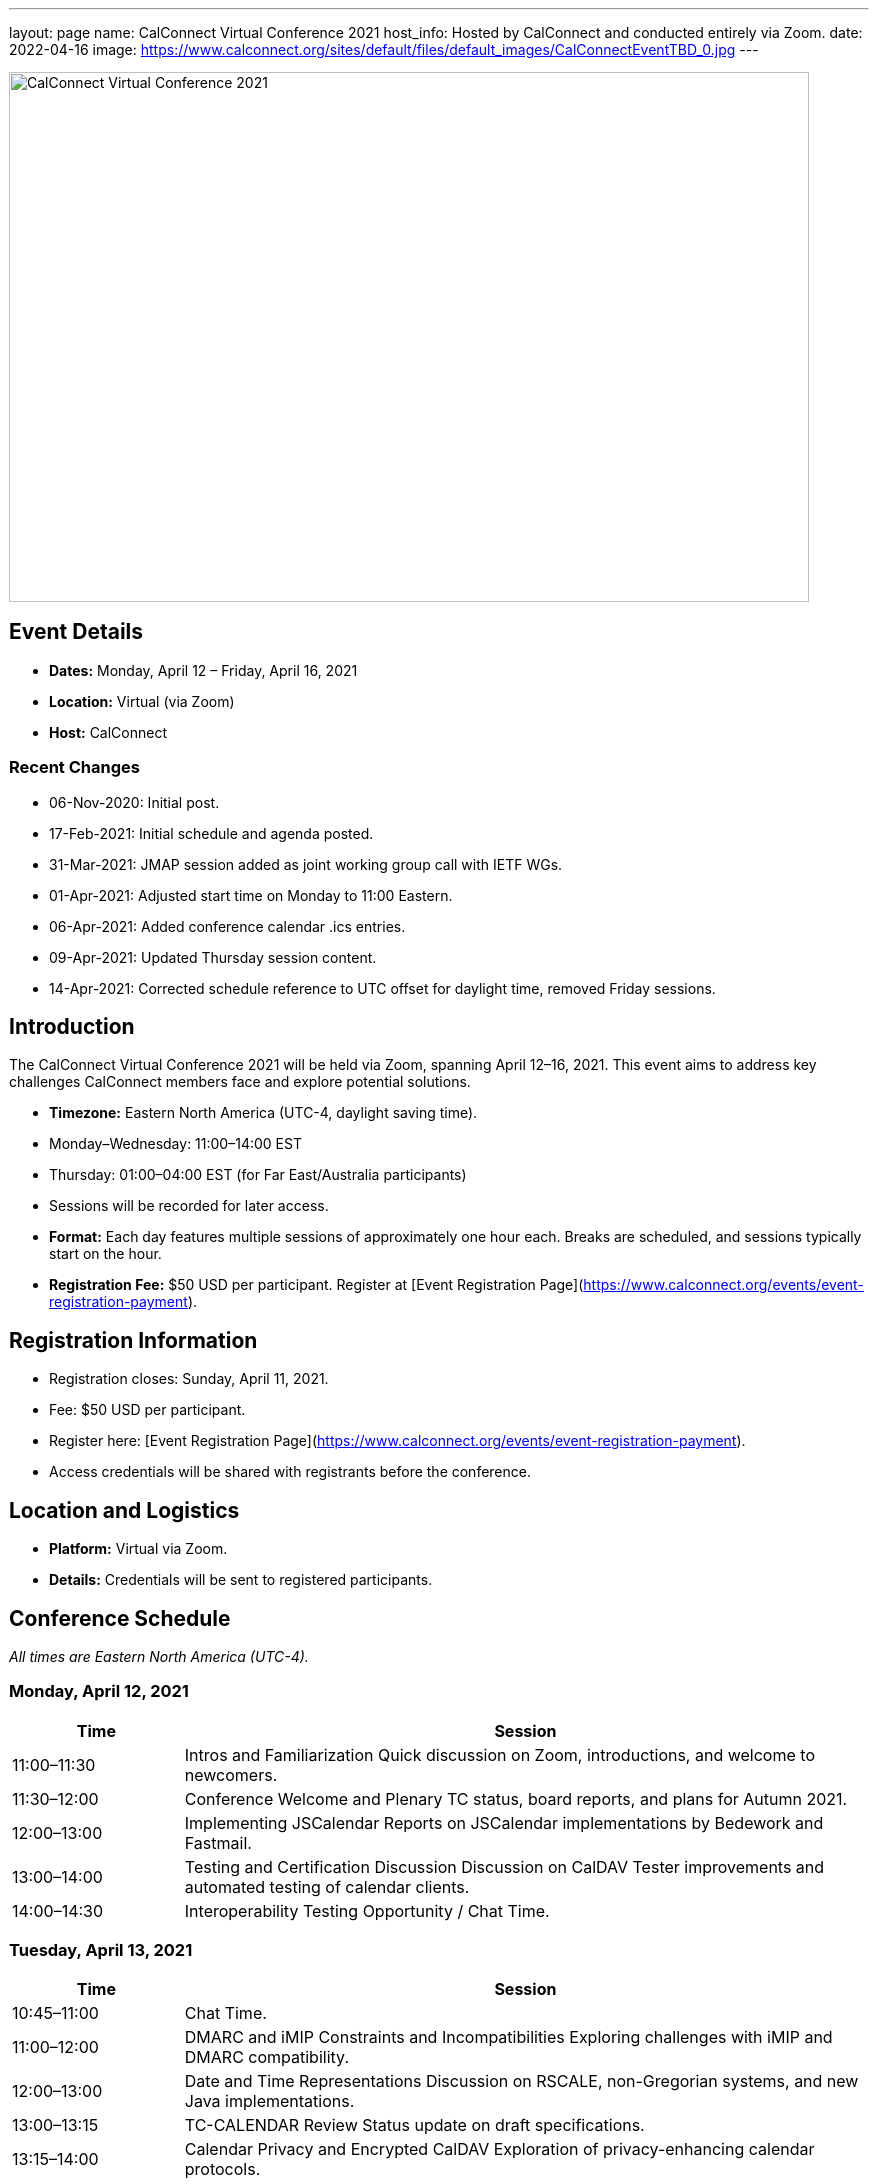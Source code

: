 ---
layout: page
name: CalConnect Virtual Conference 2021
host_info: Hosted by CalConnect and conducted entirely via Zoom. 
date: 2022-04-16
image: https://www.calconnect.org/sites/default/files/default_images/CalConnectEventTBD_0.jpg
---

image::https://www.calconnect.org/sites/default/files/default_images/CalConnectEventTBD_0.jpg[CalConnect Virtual Conference 2021,800,530]

== Event Details
- *Dates:* Monday, April 12 – Friday, April 16, 2021
- *Location:* Virtual (via Zoom)
- *Host:* CalConnect

=== Recent Changes
- 06-Nov-2020: Initial post.
- 17-Feb-2021: Initial schedule and agenda posted.
- 31-Mar-2021: JMAP session added as joint working group call with IETF WGs.
- 01-Apr-2021: Adjusted start time on Monday to 11:00 Eastern.
- 06-Apr-2021: Added conference calendar .ics entries.
- 09-Apr-2021: Updated Thursday session content.
- 14-Apr-2021: Corrected schedule reference to UTC offset for daylight time, removed Friday sessions.

== Introduction
The CalConnect Virtual Conference 2021 will be held via Zoom, spanning April 12–16, 2021. This event aims to address key challenges CalConnect members face and explore potential solutions.

- *Timezone:* Eastern North America (UTC-4, daylight saving time).
  - Monday–Wednesday: 11:00–14:00 EST
  - Thursday: 01:00–04:00 EST (for Far East/Australia participants)
  - Sessions will be recorded for later access.

- *Format:* Each day features multiple sessions of approximately one hour each. Breaks are scheduled, and sessions typically start on the hour.

- *Registration Fee:* $50 USD per participant. Register at [Event Registration Page](https://www.calconnect.org/events/event-registration-payment).

== Registration Information
- Registration closes: Sunday, April 11, 2021.
- Fee: $50 USD per participant.
- Register here: [Event Registration Page](https://www.calconnect.org/events/event-registration-payment).
- Access credentials will be shared with registrants before the conference.

== Location and Logistics
- *Platform:* Virtual via Zoom.
- *Details:* Credentials will be sent to registered participants.

== Conference Schedule
_All times are Eastern North America (UTC-4)._

=== Monday, April 12, 2021
[cols="20%,80%",options="header"]
|===
| Time | Session
| 11:00–11:30 | Intros and Familiarization  
Quick discussion on Zoom, introductions, and welcome to newcomers.
| 11:30–12:00 | Conference Welcome and Plenary  
TC status, board reports, and plans for Autumn 2021.
| 12:00–13:00 | Implementing JSCalendar  
Reports on JSCalendar implementations by Bedework and Fastmail.
| 13:00–14:00 | Testing and Certification Discussion  
Discussion on CalDAV Tester improvements and automated testing of calendar clients.
| 14:00–14:30 | Interoperability Testing Opportunity / Chat Time.
|===

=== Tuesday, April 13, 2021
[cols="20%,80%",options="header"]
|===
| Time | Session
| 10:45–11:00 | Chat Time.
| 11:00–12:00 | DMARC and iMIP Constraints and Incompatibilities  
Exploring challenges with iMIP and DMARC compatibility.
| 12:00–13:00 | Date and Time Representations  
Discussion on RSCALE, non-Gregorian systems, and new Java implementations.
| 13:00–13:15 | TC-CALENDAR Review  
Status update on draft specifications.
| 13:15–14:00 | Calendar Privacy and Encrypted CalDAV  
Exploration of privacy-enhancing calendar protocols.
| 14:00–14:30 | Chat Time.
|===

=== Wednesday, April 14, 2021
[cols="20%,80%",options="header"]
|===
| Time | Session
| 10:45–11:00 | Chat Time.
| 11:00–12:00 | Calendaring, Public Events, and Higher Education  
Discussion of calendar challenges in higher education institutions.
| 12:00–13:00 | Overview of the Calendar Client Landscape  
Analysis of the current state and future trends in calendaring.
| 13:00–14:00 | Calendar Migration and Data Portability  
Presentations and brainstorming on calendar data management.
| 14:00–14:30 | CalConnect Developers' Guide  
Overview and updates to the DEVGUIDE.
| 14:30–15:00 | Chat Time.
|===

=== Thursday, April 15, 2021
[cols="20%,80%",options="header"]
|===
| Time | Session
| 01:00–02:00 | TC-LOCALIZATION, TC-VCARD, and ISO/TC 211  
Presentations and discussions.
| 02:00–03:00 | TC-DATETIME and ISO/TC 154 WG 5  
Presentations and discussions.
| 03:00–04:30 | JMAP and JSCalendar/JSContacts Joint Session  
Joint working group session with IETF CALEXT and JMAP WGs.
|===

== Additional Information
- For inquiries: [info@calconnect.org](mailto:info@calconnect.org).
- Stay updated via the [CalConnect website](https://www.calconnect.org) and mailing lists.